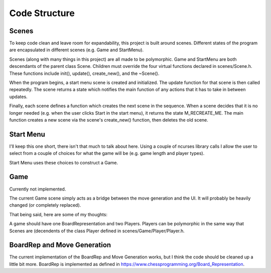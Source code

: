 ==============
Code Structure
==============


Scenes
======

To keep code clean and leave room for expandability, this project is built
around scenes. Different states of the program are encapsulated in different
scenes (e.g. Game and StartMenu).

Scenes (along with many things in this project) are all made to be polymorphic.
Game and StartMenu are both descendants of the parent class Scene.
Children must override the four virtual functions declared in scenes/Scene.h. 
These functions include init(), update(), create_new(), and the ~Scene().

When the program begins, a start menu scene is created and initialized.
The update function for that scene is then called repeatedly. The scene
returns a state which notifies the main function of any actions that it has
to take in between updates.

Finally, each scene defines a function which creates the next scene in the
sequence. When a scene decides that it is no longer needed (e.g. when the user
clicks Start in the start menu), it returns the state M_RECREATE_ME. The main
function creates a new scene via the scene's create_new() function, then
deletes the old scene.


Start Menu
==========

I'll keep this one short, there isn't that much to talk about here. Using
a couple of ncurses library calls I allow the user to select from a couple
of choices for what the game will be (e.g. game length and player types).

Start Menu uses these choices to construct a Game.


Game
====

Currently not implemented.

The current Game scene simply acts as a bridge between the move generation
and the UI. It will probably be heavily changed (or completely replaced).

That being said, here are some of my thoughts:

A game should have one BoardRepresentation and two Players. Players can be
polymorphic in the same way that Scenes are (decendents of the class Player
defined in scenes/Game/Player/Player.h.


BoardRep and Move Generation
============================

The current implementation of the BoardRep and Move Generation works, but I
think the code should be cleaned up a little bit more. BoardRep is implemented
as defined in https://www.chessprogramming.org/Board_Representation.

..
        ------------Ignore this, I wrote it but now think it's wrong-------------------
        | The implementation (as it is now) has two main problems.
        |  
        | BoardRep has many member functions that would be better used outside of
        | the class. As a general note, the class should be used to abstract away
        | the implementation of the data structure. Functions that translate it to
        | a character array or initialize it to a certain FEN string
        | (https://en.wikipedia.org/wiki/Forsyth%E2%80%93Edwards_Notation) should be
        | left in the class. However, I think that functions that read the board
	| should be written outside the class and have the class as an input (leaning
	| a little bit more towards C-Style). And yes, I'm sorry Tim Wren, I think
	| the best thing to use here is friend functions. I know you hate them.
	| Yes, I understand that this is totally nit-picky and over the top, but I'll
	| probably do it anyway because I already plan to clean up the code.
        |	
	| The implementation of the move tables is not intuitive and needs to be
	| replaced. As it is now, MoveTables exposes several functions which allow
	| users to read the rmagic, bmagic, knight, and king tables. The fact that
	| these tables are used in some cases but not others (things like pawn moves
	| are completely separate).
	-------------------------------------------------------------------------------
